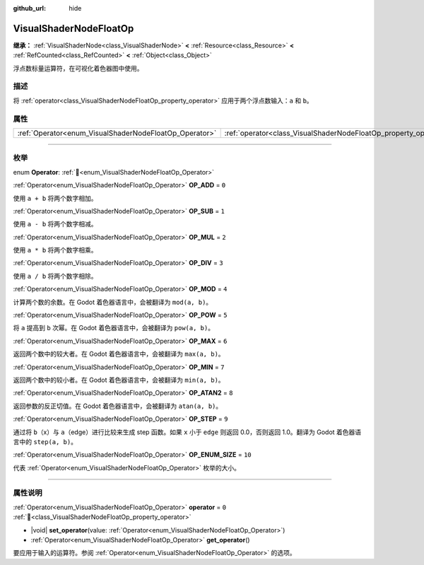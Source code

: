 :github_url: hide

.. DO NOT EDIT THIS FILE!!!
.. Generated automatically from Godot engine sources.
.. Generator: https://github.com/godotengine/godot/tree/4.4/doc/tools/make_rst.py.
.. XML source: https://github.com/godotengine/godot/tree/4.4/doc/classes/VisualShaderNodeFloatOp.xml.

.. _class_VisualShaderNodeFloatOp:

VisualShaderNodeFloatOp
=======================

**继承：** :ref:`VisualShaderNode<class_VisualShaderNode>` **<** :ref:`Resource<class_Resource>` **<** :ref:`RefCounted<class_RefCounted>` **<** :ref:`Object<class_Object>`

浮点数标量运算符，在可视化着色器图中使用。

.. rst-class:: classref-introduction-group

描述
----

将 :ref:`operator<class_VisualShaderNodeFloatOp_property_operator>` 应用于两个浮点数输入：\ ``a`` 和 ``b``\ 。

.. rst-class:: classref-reftable-group

属性
----

.. table::
   :widths: auto

   +--------------------------------------------------------+------------------------------------------------------------------+-------+
   | :ref:`Operator<enum_VisualShaderNodeFloatOp_Operator>` | :ref:`operator<class_VisualShaderNodeFloatOp_property_operator>` | ``0`` |
   +--------------------------------------------------------+------------------------------------------------------------------+-------+

.. rst-class:: classref-section-separator

----

.. rst-class:: classref-descriptions-group

枚举
----

.. _enum_VisualShaderNodeFloatOp_Operator:

.. rst-class:: classref-enumeration

enum **Operator**: :ref:`🔗<enum_VisualShaderNodeFloatOp_Operator>`

.. _class_VisualShaderNodeFloatOp_constant_OP_ADD:

.. rst-class:: classref-enumeration-constant

:ref:`Operator<enum_VisualShaderNodeFloatOp_Operator>` **OP_ADD** = ``0``

使用 ``a + b`` 将两个数字相加。

.. _class_VisualShaderNodeFloatOp_constant_OP_SUB:

.. rst-class:: classref-enumeration-constant

:ref:`Operator<enum_VisualShaderNodeFloatOp_Operator>` **OP_SUB** = ``1``

使用 ``a - b`` 将两个数字相减。

.. _class_VisualShaderNodeFloatOp_constant_OP_MUL:

.. rst-class:: classref-enumeration-constant

:ref:`Operator<enum_VisualShaderNodeFloatOp_Operator>` **OP_MUL** = ``2``

使用 ``a * b`` 将两个数字相乘。

.. _class_VisualShaderNodeFloatOp_constant_OP_DIV:

.. rst-class:: classref-enumeration-constant

:ref:`Operator<enum_VisualShaderNodeFloatOp_Operator>` **OP_DIV** = ``3``

使用 ``a / b`` 将两个数字相除。

.. _class_VisualShaderNodeFloatOp_constant_OP_MOD:

.. rst-class:: classref-enumeration-constant

:ref:`Operator<enum_VisualShaderNodeFloatOp_Operator>` **OP_MOD** = ``4``

计算两个数的余数。在 Godot 着色器语言中，会被翻译为 ``mod(a, b)``\ 。

.. _class_VisualShaderNodeFloatOp_constant_OP_POW:

.. rst-class:: classref-enumeration-constant

:ref:`Operator<enum_VisualShaderNodeFloatOp_Operator>` **OP_POW** = ``5``

将 ``a`` 提高到 ``b`` 次幂。在 Godot 着色器语言中，会被翻译为 ``pow(a, b)``\ 。

.. _class_VisualShaderNodeFloatOp_constant_OP_MAX:

.. rst-class:: classref-enumeration-constant

:ref:`Operator<enum_VisualShaderNodeFloatOp_Operator>` **OP_MAX** = ``6``

返回两个数中的较大者。在 Godot 着色器语言中，会被翻译为 ``max(a, b)``\ 。

.. _class_VisualShaderNodeFloatOp_constant_OP_MIN:

.. rst-class:: classref-enumeration-constant

:ref:`Operator<enum_VisualShaderNodeFloatOp_Operator>` **OP_MIN** = ``7``

返回两个数中的较小者。在 Godot 着色器语言中，会被翻译为 ``min(a, b)``\ 。

.. _class_VisualShaderNodeFloatOp_constant_OP_ATAN2:

.. rst-class:: classref-enumeration-constant

:ref:`Operator<enum_VisualShaderNodeFloatOp_Operator>` **OP_ATAN2** = ``8``

返回参数的反正切值。在 Godot 着色器语言中，会被翻译为 ``atan(a, b)``\ 。

.. _class_VisualShaderNodeFloatOp_constant_OP_STEP:

.. rst-class:: classref-enumeration-constant

:ref:`Operator<enum_VisualShaderNodeFloatOp_Operator>` **OP_STEP** = ``9``

通过将 ``b``\ （x）与 ``a``\ （edge）进行比较来生成 step 函数。如果 ``x`` 小于 ``edge`` 则返回 0.0，否则返回 1.0。翻译为 Godot 着色器语言中的 ``step(a, b)``\ 。

.. _class_VisualShaderNodeFloatOp_constant_OP_ENUM_SIZE:

.. rst-class:: classref-enumeration-constant

:ref:`Operator<enum_VisualShaderNodeFloatOp_Operator>` **OP_ENUM_SIZE** = ``10``

代表 :ref:`Operator<enum_VisualShaderNodeFloatOp_Operator>` 枚举的大小。

.. rst-class:: classref-section-separator

----

.. rst-class:: classref-descriptions-group

属性说明
--------

.. _class_VisualShaderNodeFloatOp_property_operator:

.. rst-class:: classref-property

:ref:`Operator<enum_VisualShaderNodeFloatOp_Operator>` **operator** = ``0`` :ref:`🔗<class_VisualShaderNodeFloatOp_property_operator>`

.. rst-class:: classref-property-setget

- |void| **set_operator**\ (\ value\: :ref:`Operator<enum_VisualShaderNodeFloatOp_Operator>`\ )
- :ref:`Operator<enum_VisualShaderNodeFloatOp_Operator>` **get_operator**\ (\ )

要应用于输入的运算符。参阅 :ref:`Operator<enum_VisualShaderNodeFloatOp_Operator>` 的选项。

.. |virtual| replace:: :abbr:`virtual (本方法通常需要用户覆盖才能生效。)`
.. |const| replace:: :abbr:`const (本方法无副作用，不会修改该实例的任何成员变量。)`
.. |vararg| replace:: :abbr:`vararg (本方法除了能接受在此处描述的参数外，还能够继续接受任意数量的参数。)`
.. |constructor| replace:: :abbr:`constructor (本方法用于构造某个类型。)`
.. |static| replace:: :abbr:`static (调用本方法无需实例，可直接使用类名进行调用。)`
.. |operator| replace:: :abbr:`operator (本方法描述的是使用本类型作为左操作数的有效运算符。)`
.. |bitfield| replace:: :abbr:`BitField (这个值是由下列位标志构成位掩码的整数。)`
.. |void| replace:: :abbr:`void (无返回值。)`
